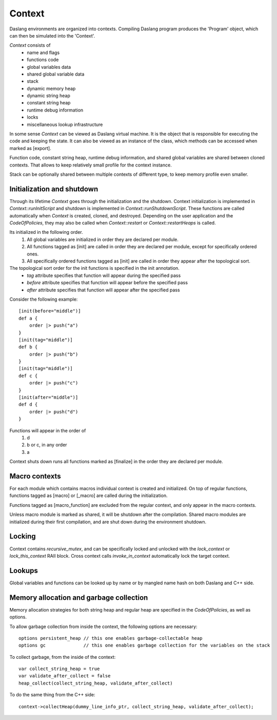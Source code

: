.. contexts:

*******
Context
*******

.. index::
    single: contexts

Daslang environments are organized into contexts. Compiling Daslang program produces the 'Program' object, which can then be simulated into the 'Context'.

`Context` consists of
    * name and flags
    * functions code
    * global variables data
    * shared global variable data
    * stack
    * dynamic memory heap
    * dynamic string heap
    * constant string heap
    * runtime debug information
    * locks
    * miscellaneous lookup infrastructure

In some sense `Context` can be viewed as Daslang virtual machine. It is the object that is responsible for executing the code and keeping the state.
It can also be viewed as an instance of the class, which methods can be accessed when marked as [export].

Function code, constant string heap, runtime debug information, and shared global variables are shared between cloned contexts.
That allows to keep relatively small profile for the context instance.

Stack can be optionally shared between multiple contexts of different type, to keep memory profile even smaller.

===========================
Initialization and shutdown
===========================

Through its lifetime `Context` goes through the initialization and the shutdown.
Context initialization is implemented in `Context::runInitScript` and shutdown is implemented in `Context::runShutdownScript`.
These functions are called automatically when `Context` is created, cloned, and destroyed.
Depending on the user application and the `CodeOfPolicies`, they may also be called when `Context::restart`  or `Context::restartHeaps` is called.

Its initialized in the following order.
    1. All global variables are initialized in order they are declared per module.
    2. All functions tagged as [init] are called in order they are declared per module, except for specifically ordered ones.
    3. All specifically ordered functions tagged as [init] are called in order they appear after the topological sort.

The topological sort order for the init functions is specified in the init annotation.
    * `tag` attribute specifies that function will appear during the specified pass
    * `before` attribute specifies that function will appear before the specified pass
    * `after` attribute specifies that function will appear after the specified pass

Consider the following example::

    [init(before="middle")]
    def a {
        order |> push("a")
    }
    [init(tag="middle")]
    def b {
        order |> push("b")
    }
    [init(tag="middle")]
    def c {
        order |> push("c")
    }
    [init(after="middle")]
    def d {
        order |> push("d")
    }

Functions will appear in the order of
    1. d
    2. b or c, in any order
    3. a

Context shuts down runs all functions marked as [finalize] in the order they are declared per module.

==============
Macro contexts
==============

For each module which contains macros individual context is created and initialized.
On top of regular functions, functions tagged as [macro] or [_macro] are called during the initialization.

Functions tagged as [macro_function] are excluded from the regular context, and only appear in the macro contexts.

Unless macro module is marked as shared, it will be shutdown after the compilation.
Shared macro modules are initialized during their first compilation, and are shut down during the environment shutdown.

=======
Locking
=======

Context contains `recursive_mutex`, and can be specifically locked and unlocked with the `lock_context` or `lock_this_context` RAII block.
Cross context calls `invoke_in_context` automatically lock the target context.

=======
Lookups
=======

Global variables and functions can be looked up by name or by mangled name hash on both Daslang and C++ side.

========================================
Memory allocation and garbage collection
========================================

Memory allocation strategies for both string heap and regular heap are specified in the `CodeOfPolicies`, as well as options.

To allow garbage collection from inside the context, the following options are necessary::

    options persistent_heap // this one enables garbage-collectable heap
    options gc              // this one enables garbage collection for the variables on the stack

To collect garbage, from the inside of the context::

    var collect_string_heap = true
    var validate_after_collect = false
    heap_collect(collect_string_heap, validate_after_collect)

To do the same thing from the C++ side::

    context->collectHeap(dummy_line_info_ptr, collect_string_heap, validate_after_collect);




